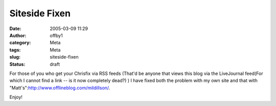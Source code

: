Siteside Fixen
##############
:date: 2005-03-09 11:29
:author: offby1
:category: Meta
:tags: Meta
:slug: siteside-fixen
:status: draft

For those of you who get your Chrisfix via RSS feeds (That'd be anyone
that views this blog via the LiveJournal feed(For which I cannot find a
link -- is it now completely dead?) ) I have fixed both the problem with
my own site and that with
"Matt's":http://www.offlineblog.com/mildillson/.

Enjoy!
